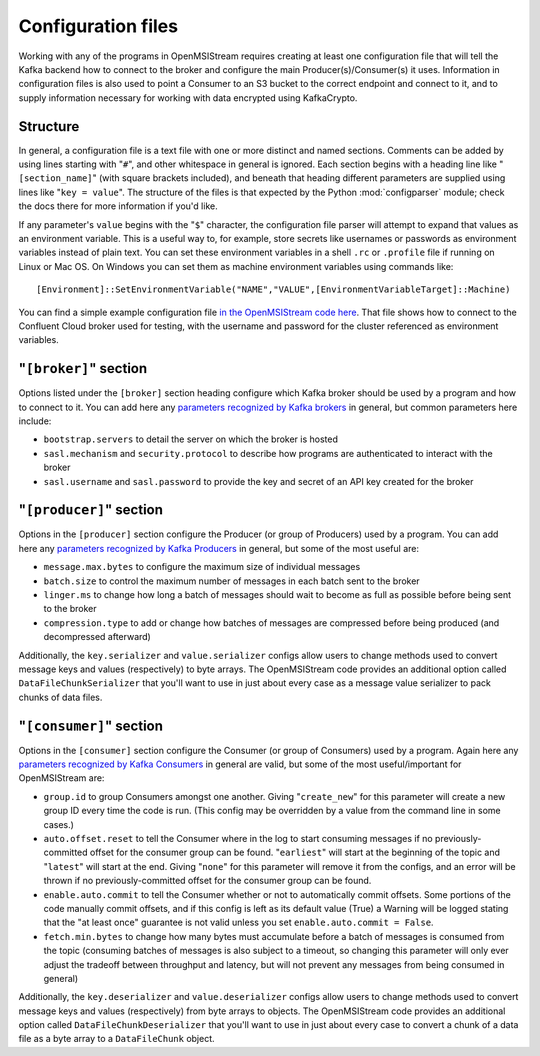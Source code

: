 Configuration files
-------------------

Working with any of the programs in OpenMSIStream requires creating at least one configuration file that will tell the Kafka backend how to connect to the broker and configure the main Producer(s)/Consumer(s) it uses. Information in configuration files is also used to point a Consumer to an S3 bucket to the correct endpoint and connect to it, and to supply information necessary for working with data encrypted using KafkaCrypto. 

Structure
^^^^^^^^^

In general, a configuration file is a text file with one or more distinct and named sections. Comments can be added by using lines starting with "``#``", and other whitespace in general is ignored. Each section begins with a heading line like "``[section_name]``" (with square brackets included), and beneath that heading different parameters are supplied using lines like "``key = value``". The structure of the files is that expected by the Python :mod:`configparser` module; check the docs there for more information if you'd like.

If any parameter's ``value`` begins with the "``$``" character, the configuration file parser will attempt to expand that values as an environment variable. This is a useful way to, for example, store secrets like usernames or passwords as environment variables instead of plain text. You can set these environment variables in a shell ``.rc`` or ``.profile`` file if running on Linux or Mac OS. On Windows you can set them as machine environment variables using commands like::

    [Environment]::SetEnvironmentVariable("NAME","VALUE",[EnvironmentVariableTarget]::Machine)

You can find a simple example configuration file `in the OpenMSIStream code here <https://github.com/openmsi/openmsistream/blob/main/openmsistream/kafka_wrapper/config_files/test.config>`_. That file shows how to connect to the Confluent Cloud broker used for testing, with the username and password for the cluster referenced as environment variables.

"``[broker]``" section
^^^^^^^^^^^^^^^^^^^^^^

Options listed under the ``[broker]`` section heading configure which Kafka broker should be used by a program and how to connect to it. You can add here any `parameters recognized by Kafka brokers <https://docs.confluent.io/platform/current/installation/configuration/broker-configs.html>`_ in general, but common parameters here include:

* ``bootstrap.servers`` to detail the server on which the broker is hosted
* ``sasl.mechanism`` and ``security.protocol`` to describe how programs are authenticated to interact with the broker
* ``sasl.username`` and ``sasl.password`` to provide the key and secret of an API key created for the broker

"``[producer]``" section
^^^^^^^^^^^^^^^^^^^^^^^^

Options in the ``[producer]`` section configure the Producer (or group of Producers) used by a program. You can add here any `parameters recognized by Kafka Producers <https://docs.confluent.io/platform/current/installation/configuration/producer-configs.html>`_ in general, but some of the most useful are:

* ``message.max.bytes`` to configure the maximum size of individual messages
* ``batch.size`` to control the maximum number of messages in each batch sent to the broker
* ``linger.ms`` to change how long a batch of messages should wait to become as full as possible before being sent to the broker 
* ``compression.type`` to add or change how batches of messages are compressed before being produced (and decompressed afterward)

Additionally, the ``key.serializer`` and ``value.serializer`` configs allow users to change methods used to convert message keys and values (respectively) to byte arrays. The OpenMSIStream code provides an additional option called ``DataFileChunkSerializer`` that you'll want to use in just about every case as a message value serializer to pack chunks of data files.

"``[consumer]``" section
^^^^^^^^^^^^^^^^^^^^^^^^

Options in the ``[consumer]`` section configure the Consumer (or group of Consumers) used by a program. Again here any `parameters recognized by Kafka Consumers <https://docs.confluent.io/platform/current/installation/configuration/consumer-configs.html>`_ in general are valid, but some of the most useful/important for OpenMSIStream are:

* ``group.id`` to group Consumers amongst one another. Giving "``create_new``" for this parameter will create a new group ID every time the code is run. (This config may be overridden by a value from the command line in some cases.)
* ``auto.offset.reset`` to tell the Consumer where in the log to start consuming messages if no previously-committed offset for the consumer group can be found. "``earliest``" will start at the beginning of the topic and "``latest``" will start at the end. Giving "``none``" for this parameter will remove it from the configs, and an error will be thrown if no previously-committed offset for the consumer group can be found.
* ``enable.auto.commit`` to tell the Consumer whether or not to automatically commit offsets. Some portions of the code manually commit offsets, and if this config is left as its default value (True) a Warning will be logged stating that the "at least once" guarantee is not valid unless you set ``enable.auto.commit = False``.
* ``fetch.min.bytes`` to change how many bytes must accumulate before a batch of messages is consumed from the topic (consuming batches of messages is also subject to a timeout, so changing this parameter will only ever adjust the tradeoff between throughput and latency, but will not prevent any messages from being consumed in general)

Additionally, the ``key.deserializer`` and ``value.deserializer`` configs allow users to change methods used to convert message keys and values (respectively) from byte arrays to objects. The OpenMSIStream code provides an additional option called ``DataFileChunkDeserializer`` that you'll want to use in just about every case to convert a chunk of a data file as a byte array to a ``DataFileChunk`` object.
